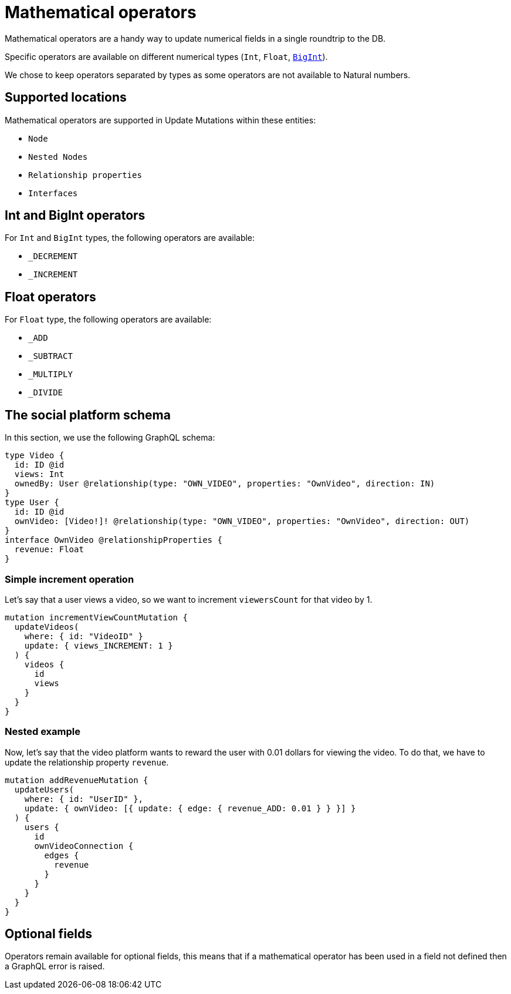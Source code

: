 [[mathematical-operators]]
= Mathematical operators

Mathematical operators are a handy way to update numerical fields in a single roundtrip to the DB.

Specific operators are available on different numerical types (`Int`, `Float`, xref::type-definitions/types.adoc#type-definitions-types-bigint[`BigInt`]).

We chose to keep operators separated by types as some operators are not available to Natural numbers.

== Supported locations
Mathematical operators are supported in Update Mutations within these entities:

* `Node`
* `Nested Nodes`
* `Relationship properties`
* `Interfaces`

== Int and BigInt operators
For `Int` and `BigInt` types, the following operators are available:

* `_DECREMENT`
* `_INCREMENT`

== Float operators
For `Float` type, the following operators are available:

* `_ADD`
* `_SUBTRACT`
* `_MULTIPLY`
* `_DIVIDE`

== The social platform schema
In this section, we use the following GraphQL schema:

[source, graphql, indent=0]
----
type Video {
  id: ID @id
  views: Int
  ownedBy: User @relationship(type: "OWN_VIDEO", properties: "OwnVideo", direction: IN)
}
type User {
  id: ID @id
  ownVideo: [Video!]! @relationship(type: "OWN_VIDEO", properties: "OwnVideo", direction: OUT)
}
interface OwnVideo @relationshipProperties {
  revenue: Float
}
----


=== Simple increment operation
Let's say that a user views a video, so we want to increment `viewersCount` for that video by 1.
[source, graphql, indent=0]
----
mutation incrementViewCountMutation {
  updateVideos(
    where: { id: "VideoID" }
    update: { views_INCREMENT: 1 }
  ) {
    videos {
      id
      views
    }
  }
}
----

=== Nested example
Now, let's say that the video platform wants to reward the user with 0.01 dollars for viewing the video.
To do that, we have to update the relationship property `revenue`.

[source, graphql, indent=0]
----
mutation addRevenueMutation {
  updateUsers(
    where: { id: "UserID" },
    update: { ownVideo: [{ update: { edge: { revenue_ADD: 0.01 } } }] }
  ) {
    users {
      id
      ownVideoConnection {
        edges {
          revenue
        }
      }
    }
  }
}
----

== Optional fields
Operators remain available for optional fields, this means that if a mathematical operator has been used in a field not defined then a GraphQL error is raised.
